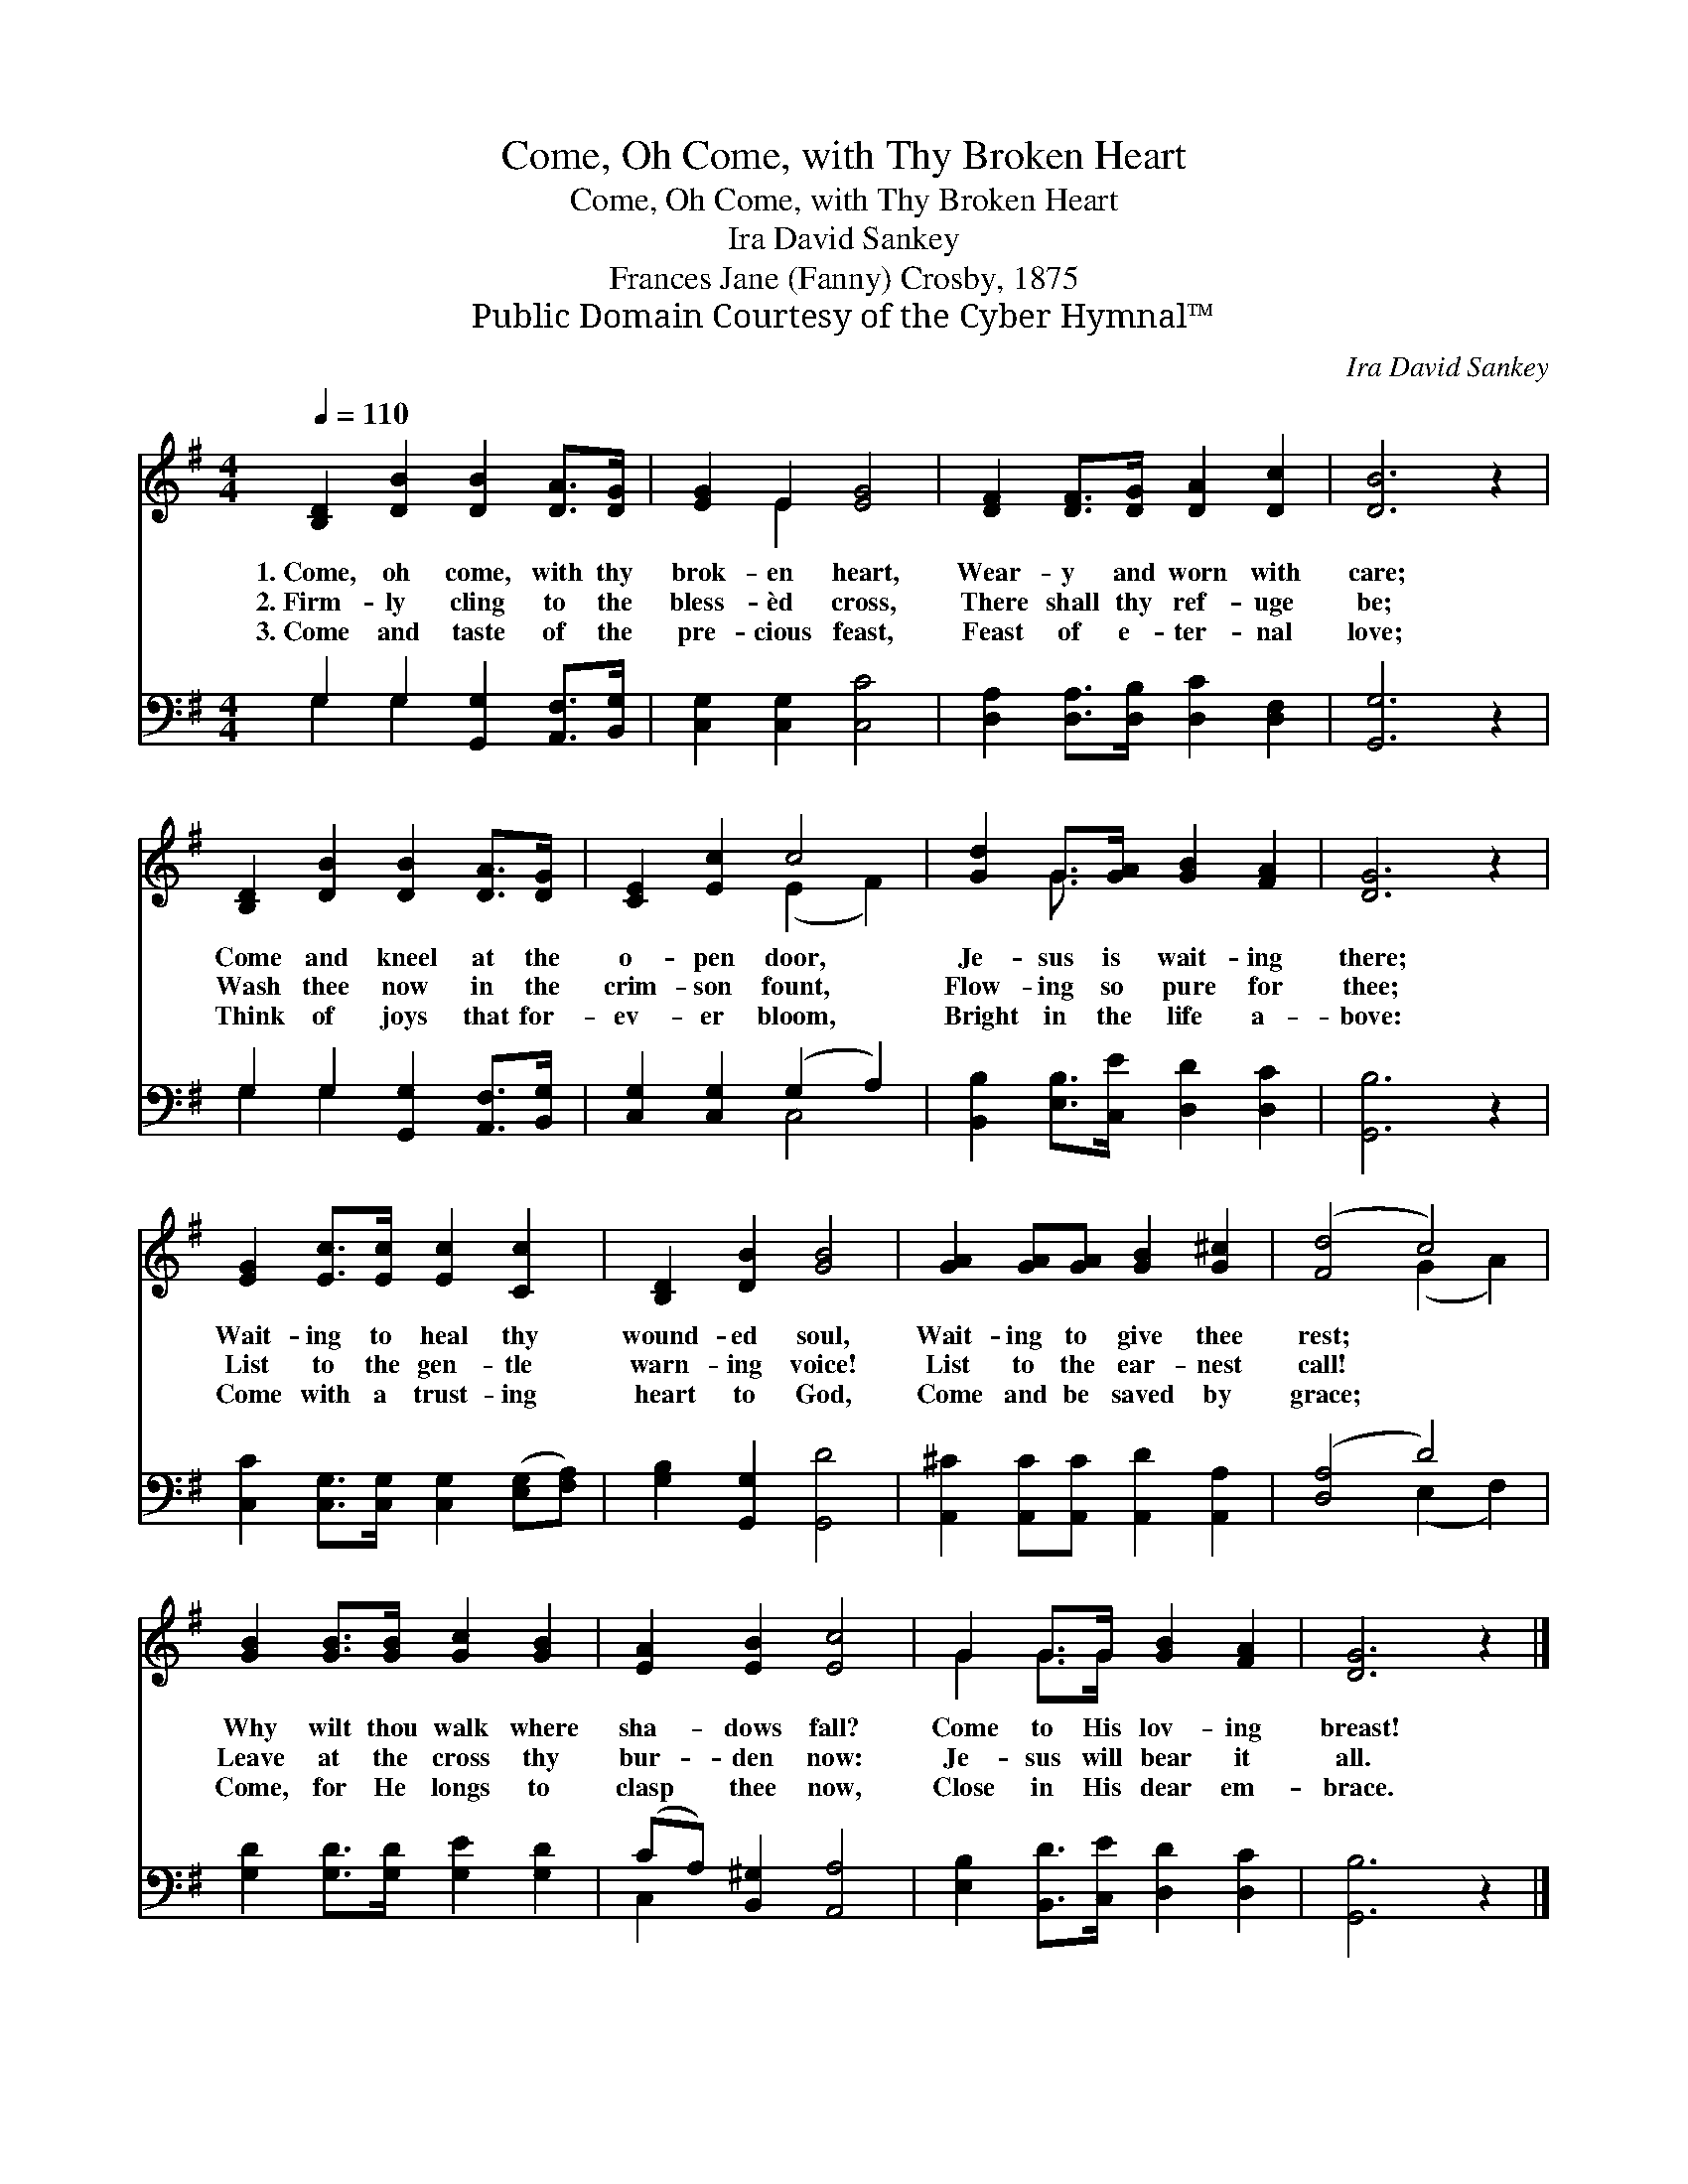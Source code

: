 X:1
T:Come, Oh Come, with Thy Broken Heart
T:Come, Oh Come, with Thy Broken Heart
T:Ira David Sankey
T:Frances Jane (Fanny) Crosby, 1875
T:Public Domain Courtesy of the Cyber Hymnal™
C:Ira David Sankey
Z:Public Domain
Z:Courtesy of the Cyber Hymnal™
%%score ( 1 2 ) ( 3 4 )
L:1/8
Q:1/4=110
M:4/4
K:G
V:1 treble 
V:2 treble 
V:3 bass 
V:4 bass 
V:1
 [B,D]2 [DB]2 [DB]2 [DA]>[DG] | [EG]2 E2 [EG]4 | [DF]2 [DF]>[DG] [DA]2 [Dc]2 | [DB]6 z2 | %4
w: 1.~Come, oh come, with thy|brok- en heart,|Wear- y and worn with|care;|
w: 2.~Firm- ly cling to the|bless- èd cross,|There shall thy ref- uge|be;|
w: 3.~Come and taste of the|pre- cious feast,|Feast of e- ter- nal|love;|
 [B,D]2 [DB]2 [DB]2 [DA]>[DG] | [CE]2 [Ec]2 c4 | [Gd]2 G>[GA] [GB]2 [FA]2 | [DG]6 z2 | %8
w: Come and kneel at the|o- pen door,|Je- sus is wait- ing|there;|
w: Wash thee now in the|crim- son fount,|Flow- ing so pure for|thee;|
w: Think of joys that for-|ev- er bloom,|Bright in the life a-|bove:|
 [EG]2 [Ec]>[Ec] [Ec]2 [Cc]2 | [B,D]2 [DB]2 [GB]4 | [GA]2 [GA][GA] [GB]2 [G^c]2 | ([Fd]4 c4) | %12
w: Wait- ing to heal thy|wound- ed soul,|Wait- ing to give thee|rest; *|
w: List to the gen- tle|warn- ing voice!|List to the ear- nest|call! *|
w: Come with a trust- ing|heart to God,|Come and be saved by|grace; *|
 [GB]2 [GB]>[GB] [Gc]2 [GB]2 | [EA]2 [EB]2 [Ec]4 | G2 G>G [GB]2 [FA]2 | [DG]6 z2 |] %16
w: Why wilt thou walk where|sha- dows fall?|Come to His lov- ing|breast!|
w: Leave at the cross thy|bur- den now:|Je- sus will bear it|all.|
w: Come, for He longs to|clasp thee now,|Close in His dear em-|brace.|
V:2
 x8 | x2 E2 x4 | x8 | x8 | x8 | x4 (E2 F2) | x2 G3/2 x9/2 | x8 | x8 | x8 | x8 | x4 (G2 A2) | x8 | %13
 x8 | G2 G>G x4 | x8 |] %16
V:3
 G,2 G,2 [G,,G,]2 [A,,F,]>[B,,G,] | [C,G,]2 [C,G,]2 [C,C]4 | [D,A,]2 [D,A,]>[D,B,] [D,C]2 [D,F,]2 | %3
 [G,,G,]6 z2 | G,2 G,2 [G,,G,]2 [A,,F,]>[B,,G,] | [C,G,]2 [C,G,]2 (G,2 A,2) | %6
 [B,,B,]2 [E,B,]>[C,E] [D,D]2 [D,C]2 | [G,,B,]6 z2 | [C,C]2 [C,G,]>[C,G,] [C,G,]2 ([E,G,][F,A,]) | %9
 [G,B,]2 [G,,G,]2 [G,,D]4 | [A,,^C]2 [A,,C][A,,C] [A,,D]2 [A,,A,]2 | ([D,A,]4 D4) | %12
 [G,D]2 [G,D]>[G,D] [G,E]2 [G,D]2 | (CA,) [B,,^G,]2 [A,,A,]4 | [E,B,]2 [B,,D]>[C,E] [D,D]2 [D,C]2 | %15
 [G,,B,]6 z2 |] %16
V:4
 G,2 G,2 x4 | x8 | x8 | x8 | G,2 G,2 x4 | x4 C,4 | x8 | x8 | x8 | x8 | x8 | x4 (E,2 F,2) | x8 | %13
 C,2 x6 | x8 | x8 |] %16

